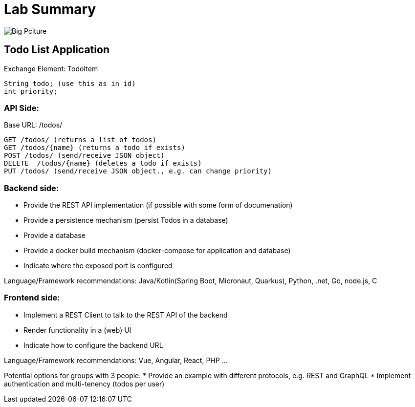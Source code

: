 = Lab Summary

image::https://github.com/maeddes/hse-2022-summer/blob/main/pics/big_picture_project.png[Big Pciture]

== Todo List Application

Exchange Element: TodoItem

----
String todo; (use this as in id)
int priority;
----


=== API Side:

Base URL: /todos/

----
GET /todos/ (returns a list of todos)
GET /todos/{name} (returns a todo if exists)
POST /todos/ (send/receive JSON object)
DELETE  /todos/{name} (deletes a todo if exists)
PUT /todos/ (send/receive JSON object., e.g. can change priority)
----

=== Backend side:
* Provide the REST API implementation (if possible with some form of documenation)
* Provide a persistence mechanism (persist Todos in a database)
* Provide a database
* Provide a docker build mechanism (docker-compose for application and database)
* Indicate where the exposed port is configured

Language/Framework recommendations: Java/Kotlin(Spring Boot, Micronaut, Quarkus), Python, .net, Go, node.js, C 

=== Frontend side:
* Implement a REST Client to talk to the REST API of the backend
* Render functionality in a (web) UI
* Indicate how to configure the backend URL

Language/Framework recommendations: Vue, Angular, React, PHP ...

Potential options for groups with 3 people:
* Provide an example with different protocols, e.g. REST and GraphQL
* Implement authentication and multi-tenency (todos per user)
